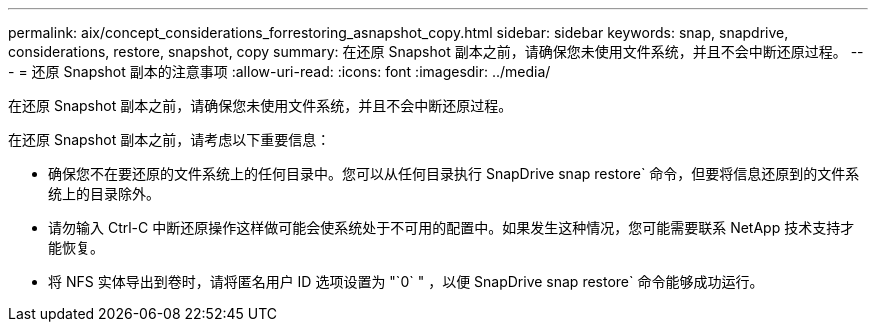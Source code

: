 ---
permalink: aix/concept_considerations_forrestoring_asnapshot_copy.html 
sidebar: sidebar 
keywords: snap, snapdrive, considerations, restore, snapshot, copy 
summary: 在还原 Snapshot 副本之前，请确保您未使用文件系统，并且不会中断还原过程。 
---
= 还原 Snapshot 副本的注意事项
:allow-uri-read: 
:icons: font
:imagesdir: ../media/


[role="lead"]
在还原 Snapshot 副本之前，请确保您未使用文件系统，并且不会中断还原过程。

在还原 Snapshot 副本之前，请考虑以下重要信息：

* 确保您不在要还原的文件系统上的任何目录中。您可以从任何目录执行 SnapDrive snap restore` 命令，但要将信息还原到的文件系统上的目录除外。
* 请勿输入 Ctrl-C 中断还原操作这样做可能会使系统处于不可用的配置中。如果发生这种情况，您可能需要联系 NetApp 技术支持才能恢复。
* 将 NFS 实体导出到卷时，请将匿名用户 ID 选项设置为 "`0` " ，以便 SnapDrive snap restore` 命令能够成功运行。

